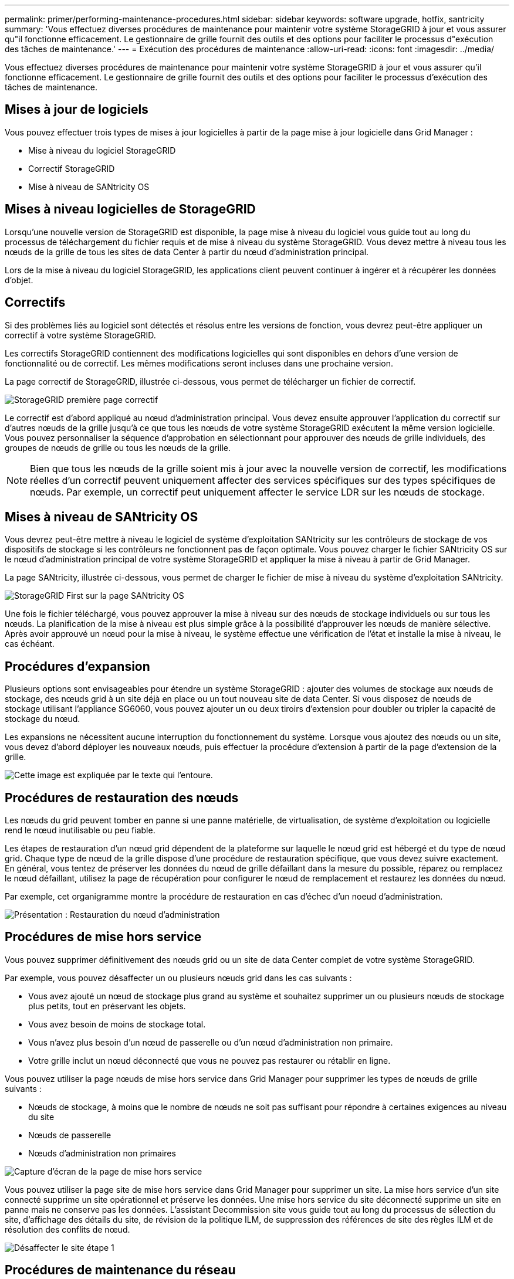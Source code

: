 ---
permalink: primer/performing-maintenance-procedures.html 
sidebar: sidebar 
keywords: software upgrade, hotfix, santricity 
summary: 'Vous effectuez diverses procédures de maintenance pour maintenir votre système StorageGRID à jour et vous assurer qu"il fonctionne efficacement. Le gestionnaire de grille fournit des outils et des options pour faciliter le processus d"exécution des tâches de maintenance.' 
---
= Exécution des procédures de maintenance
:allow-uri-read: 
:icons: font
:imagesdir: ../media/


[role="lead"]
Vous effectuez diverses procédures de maintenance pour maintenir votre système StorageGRID à jour et vous assurer qu'il fonctionne efficacement. Le gestionnaire de grille fournit des outils et des options pour faciliter le processus d'exécution des tâches de maintenance.



== Mises à jour de logiciels

Vous pouvez effectuer trois types de mises à jour logicielles à partir de la page mise à jour logicielle dans Grid Manager :

* Mise à niveau du logiciel StorageGRID
* Correctif StorageGRID
* Mise à niveau de SANtricity OS




== Mises à niveau logicielles de StorageGRID

Lorsqu'une nouvelle version de StorageGRID est disponible, la page mise à niveau du logiciel vous guide tout au long du processus de téléchargement du fichier requis et de mise à niveau du système StorageGRID. Vous devez mettre à niveau tous les nœuds de la grille de tous les sites de data Center à partir du nœud d'administration principal.

Lors de la mise à niveau du logiciel StorageGRID, les applications client peuvent continuer à ingérer et à récupérer les données d'objet.



== Correctifs

Si des problèmes liés au logiciel sont détectés et résolus entre les versions de fonction, vous devrez peut-être appliquer un correctif à votre système StorageGRID.

Les correctifs StorageGRID contiennent des modifications logicielles qui sont disponibles en dehors d'une version de fonctionnalité ou de correctif. Les mêmes modifications seront incluses dans une prochaine version.

La page correctif de StorageGRID, illustrée ci-dessous, vous permet de télécharger un fichier de correctif.

image::../media/hotfix_choose_file.png[StorageGRID première page correctif]

Le correctif est d'abord appliqué au nœud d'administration principal. Vous devez ensuite approuver l'application du correctif sur d'autres nœuds de la grille jusqu'à ce que tous les nœuds de votre système StorageGRID exécutent la même version logicielle. Vous pouvez personnaliser la séquence d'approbation en sélectionnant pour approuver des nœuds de grille individuels, des groupes de nœuds de grille ou tous les nœuds de la grille.


NOTE: Bien que tous les nœuds de la grille soient mis à jour avec la nouvelle version de correctif, les modifications réelles d'un correctif peuvent uniquement affecter des services spécifiques sur des types spécifiques de nœuds. Par exemple, un correctif peut uniquement affecter le service LDR sur les nœuds de stockage.



== Mises à niveau de SANtricity OS

Vous devrez peut-être mettre à niveau le logiciel de système d'exploitation SANtricity sur les contrôleurs de stockage de vos dispositifs de stockage si les contrôleurs ne fonctionnent pas de façon optimale. Vous pouvez charger le fichier SANtricity OS sur le nœud d'administration principal de votre système StorageGRID et appliquer la mise à niveau à partir de Grid Manager.

La page SANtricity, illustrée ci-dessous, vous permet de charger le fichier de mise à niveau du système d'exploitation SANtricity.

image::../media/santricity_os_upgrade_first.png[StorageGRID First sur la page SANtricity OS]

Une fois le fichier téléchargé, vous pouvez approuver la mise à niveau sur des nœuds de stockage individuels ou sur tous les nœuds. La planification de la mise à niveau est plus simple grâce à la possibilité d'approuver les nœuds de manière sélective. Après avoir approuvé un nœud pour la mise à niveau, le système effectue une vérification de l'état et installe la mise à niveau, le cas échéant.



== Procédures d'expansion

Plusieurs options sont envisageables pour étendre un système StorageGRID : ajouter des volumes de stockage aux nœuds de stockage, des nœuds grid à un site déjà en place ou un tout nouveau site de data Center. Si vous disposez de nœuds de stockage utilisant l'appliance SG6060, vous pouvez ajouter un ou deux tiroirs d'extension pour doubler ou tripler la capacité de stockage du nœud.

Les expansions ne nécessitent aucune interruption du fonctionnement du système. Lorsque vous ajoutez des nœuds ou un site, vous devez d'abord déployer les nouveaux nœuds, puis effectuer la procédure d'extension à partir de la page d'extension de la grille.

image::../media/grid_expansion_progress.png[Cette image est expliquée par le texte qui l'entoure.]



== Procédures de restauration des nœuds

Les nœuds du grid peuvent tomber en panne si une panne matérielle, de virtualisation, de système d'exploitation ou logicielle rend le nœud inutilisable ou peu fiable.

Les étapes de restauration d'un nœud grid dépendent de la plateforme sur laquelle le nœud grid est hébergé et du type de nœud grid. Chaque type de nœud de la grille dispose d'une procédure de restauration spécifique, que vous devez suivre exactement. En général, vous tentez de préserver les données du nœud de grille défaillant dans la mesure du possible, réparez ou remplacez le nœud défaillant, utilisez la page de récupération pour configurer le nœud de remplacement et restaurez les données du nœud.

Par exemple, cet organigramme montre la procédure de restauration en cas d'échec d'un noeud d'administration.

image::../media/overview_admin_node_recovery.png[Présentation : Restauration du nœud d'administration]



== Procédures de mise hors service

Vous pouvez supprimer définitivement des nœuds grid ou un site de data Center complet de votre système StorageGRID.

Par exemple, vous pouvez désaffecter un ou plusieurs nœuds grid dans les cas suivants :

* Vous avez ajouté un nœud de stockage plus grand au système et souhaitez supprimer un ou plusieurs nœuds de stockage plus petits, tout en préservant les objets.
* Vous avez besoin de moins de stockage total.
* Vous n'avez plus besoin d'un nœud de passerelle ou d'un nœud d'administration non primaire.
* Votre grille inclut un nœud déconnecté que vous ne pouvez pas restaurer ou rétablir en ligne.


Vous pouvez utiliser la page nœuds de mise hors service dans Grid Manager pour supprimer les types de nœuds de grille suivants :

* Nœuds de stockage, à moins que le nombre de nœuds ne soit pas suffisant pour répondre à certaines exigences au niveau du site
* Nœuds de passerelle
* Nœuds d'administration non primaires


image::../media/decommission_nodes_page_all_connected.png[Capture d'écran de la page de mise hors service]

Vous pouvez utiliser la page site de mise hors service dans Grid Manager pour supprimer un site. La mise hors service d'un site connecté supprime un site opérationnel et préserve les données. Une mise hors service du site déconnecté supprime un site en panne mais ne conserve pas les données. L'assistant Decommission site vous guide tout au long du processus de sélection du site, d'affichage des détails du site, de révision de la politique ILM, de suppression des références de site des règles ILM et de résolution des conflits de nœud.

image::../media/decommission_site_step_select_site.png[Désaffecter le site étape 1]



== Procédures de maintenance du réseau

Voici quelques-unes des procédures de maintenance du réseau que vous devrez peut-être effectuer :

* Mise à jour des sous-réseaux sur le réseau Grid
* Utilisation de l'outil Modifier IP pour modifier la configuration réseau initialement définie lors du déploiement de la grille
* Ajout, suppression ou mise à jour de serveurs DNS (Domain Name System)
* L'ajout, la suppression ou la mise à jour de serveurs NTP (Network Time Protocol) afin de garantir la synchronisation précise des données entre les nœuds de la grille
* Restauration de la connectivité réseau vers des nœuds qui auraient pu être isolés du reste de la grille




== Procédures au niveau de l'hôte et du middleware

Certaines procédures de maintenance sont spécifiques aux nœuds StorageGRID déployés sous Linux ou VMware, ou qui sont spécifiques à d'autres composants de la solution StorageGRID. Par exemple, vous pouvez migrer un nœud de grille vers un autre hôte Linux ou effectuer une maintenance sur un nœud d'archivage connecté à Tivoli Storage Manager (TSM).



== Clonage de nœuds d'appliance

Le clonage de nœuds d'appliance vous permet de remplacer facilement un nœud d'appliance (source) existant dans votre grid par une appliance (cible) compatible faisant partie du même site StorageGRID logique. Le processus transfère toutes les données vers la nouvelle appliance, en les plaçant en service pour remplacer l'ancien nœud d'appliance et laisser l'ancienne appliance dans un état de préinstallation. Le clonage offre un processus de mise à niveau matérielle facile à effectuer et constitue une autre méthode de remplacement des appliances.



== *Procédures nœud grille*

Vous devrez peut-être effectuer certaines procédures sur un nœud de grid spécifique. Par exemple, vous devrez peut-être redémarrer un nœud de grille ou arrêter manuellement et redémarrer un service de nœud de grille spécifique. Certaines procédures de nœud de grille peuvent être effectuées à partir de Grid Manager. D'autres nécessitent de vous connecter au nœud de grille et d'utiliser la ligne de commande du nœud.

.Informations associées
link:../admin/index.html["Administrer StorageGRID"]

link:../upgrade/index.html["Mise à niveau du logiciel"]

link:../expand/index.html["Développez votre grille"]

link:../maintain/index.html["Maintenance et récupération"]
